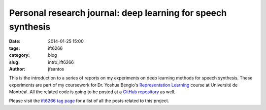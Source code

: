 Personal research journal: deep learning for speech synthesis 
################################################################

:date: 2014-01-25 15:00
:tags: ift6266
:category: blog
:slug: intro_ift6266
:author: jfsantos

This is the introduction to a series of reports on my experiments on
deep learning methods for speech synthesis. These experiments are part
of my coursework for Dr. Yoshua Bengio's `Representation Learning`_
course at Université de Montréal. All the related code is going to be
posted at a `GitHub repository`_ as well.

.. _Representation Learning: http://ift6266h14.wordpress.com
.. _GitHub repository: https://github.com/jfsantos/ift6266h14

Please visit the `ift6266 tag page`_ for a list of all the posts
related to this project.

.. _ift6266 tag page: /tag/ift6266.html
